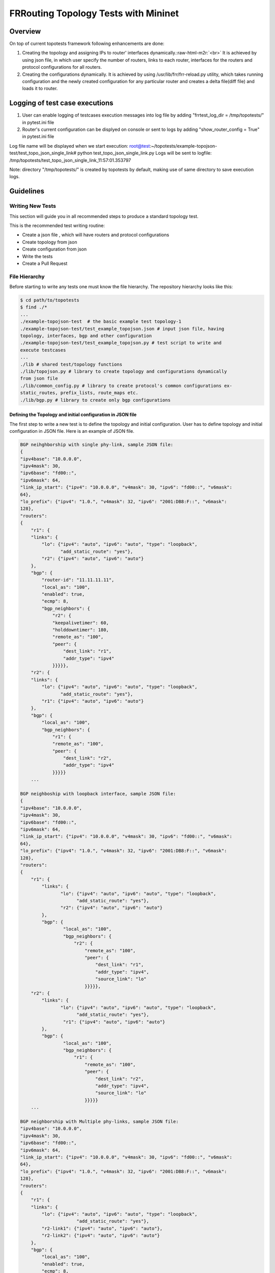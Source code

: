 .. role:: raw-html-m2r(raw)
   :format: html

*************************************
FRRouting Topology Tests with Mininet
*************************************

Overview
########

On top of current topotests framework following enhancements are done: 


#. 
   Creating the topology and assigning IPs to router' interfaces dynamically.\ :raw-html-m2r:`<br>`
   It is achieved by using json file, in which user specify the number of routers, 
   links to each router, interfaces for the routers and protocol configurations for 
   all routers. 

#. 
   Creating the configurations dynamically.  It is achieved by using 
   /usr/lib/frr/frr-reload.py utility, which takes running configuration and the 
   newly created configuration for any particular router and creates a delta 
   file(diff file) and loads it to  router.


Logging of test case executions
###############################


#. User can enable logging of testcases execution messages into log file by 
   adding "frrtest_log_dir = /tmp/topotests/" in pytest.ini file
#. Router's current configuration can be displyed on console or sent to logs by 
   adding "show_router_config = True" in pytest.ini file 

Log file name will be displayed when we start execution:
root@test:~/topotests/example-topojson-test/test_topo_json_single_link# python 
test_topo_json_single_link.py Logs will be sent to logfile: 
/tmp/topotests/test_topo_json_single_link_11:57:01.353797

Note: directory "/tmp/topotests/" is created by topotests by default, making
use of same directory to save execution logs.


Guidelines
##########

Writing New Tests
=================


This section will guide you in all recommended steps to produce a standard topology test.

This is the recommended test writing routine:


* Create a json file , which will have routers and protocol configurations
* Create topology from json
* Create configuration from json
* Write the tests
* Create a Pull Request

File Hierarchy
==============

Before starting to write any tests one must know the file hierarchy. The 
repository hierarchy looks like this:

.. code-block::

    $ cd path/to/topotests
    $ find ./*
    ...
    ./example-topojson-test  # the basic example test topology-1
    ./example-topojson-test/test_example_topojson.json # input json file, having
    topology, interfaces, bgp and other configuration
    ./example-topojson-test/test_example_topojson.py # test script to write and
    execute testcases
    ...
    ./lib # shared test/topology functions
    ./lib/topojson.py # library to create topology and configurations dynamically
    from json file
    ./lib/common_config.py # library to create protocol's common configurations ex-
    static_routes, prefix_lists, route_maps etc.
    ./lib/bgp.py # library to create only bgp configurations

Defining the Topology and initial configuration in JSON file
""""""""""""""""""""""""""""""""""""""""""""""""""""""""""""

The first step to write a new test is to define the topology and initial 
configuration. User has to define topology and initial configuration in JSON 
file. Here is an example of JSON file. 

.. code-block::

   BGP neihghborship with single phy-link, sample JSON file:
   {
   "ipv4base": "10.0.0.0",
   "ipv4mask": 30,
   "ipv6base": "fd00::",
   "ipv6mask": 64,
   "link_ip_start": {"ipv4": "10.0.0.0", "v4mask": 30, "ipv6": "fd00::", "v6mask": 
   64},
   "lo_prefix": {"ipv4": "1.0.", "v4mask": 32, "ipv6": "2001:DB8:F::", "v6mask": 
   128},
   "routers":
   {
       "r1": {
       "links": {
           "lo": {"ipv4": "auto", "ipv6": "auto", "type": "loopback",
		  "add_static_route": "yes"},
           "r2": {"ipv4": "auto", "ipv6": "auto"}
       },
       "bgp": {
           "router-id": "11.11.11.11",
           "local_as": "100",
           "enabled": true,
           "ecmp": 8,
           "bgp_neighbors": {
               "r2": {
               "keepalivetimer": 60,
               "holddowntimer": 180,
               "remote_as": "100",
               "peer": {
                   "dest_link": "r1",
                   "addr_type": "ipv4"
               }}}}},
       "r2": {
       "links": {
           "lo": {"ipv4": "auto", "ipv6": "auto", "type": "loopback",
		  "add_static_route": "yes"},
           "r1": {"ipv4": "auto", "ipv6": "auto"}
       },
       "bgp": {
           "local_as": "100",
           "bgp_neighbors": {
               "r1": {
               "remote_as": "100",
               "peer": {
                   "dest_link": "r2",
                   "addr_type": "ipv4"
               }}}}}
       ...

   BGP neighboship with loopback interface, sample JSON file:
   {
   "ipv4base": "10.0.0.0",
   "ipv4mask": 30,
   "ipv6base": "fd00::",
   "ipv6mask": 64,
   "link_ip_start": {"ipv4": "10.0.0.0", "v4mask": 30, "ipv6": "fd00::", "v6mask":
   64},
   "lo_prefix": {"ipv4": "1.0.", "v4mask": 32, "ipv6": "2001:DB8:F::", "v6mask":
   128},
   "routers":
   {
       "r1": {
           "links": {
                  "lo": {"ipv4": "auto", "ipv6": "auto", "type": "loopback",
		        "add_static_route": "yes"},
                  "r2": {"ipv4": "auto", "ipv6": "auto"}
           },
           "bgp": {
                   "local_as": "100",
                   "bgp_neighbors": {
                       "r2": {
                           "remote_as": "100",
                           "peer": {
                               "dest_link": "r1",
                               "addr_type": "ipv4",
                               "source_link": "lo"
                           }}}}},
       "r2": {
           "links": {
                  "lo": {"ipv4": "auto", "ipv6": "auto", "type": "loopback",
		        "add_static_route": "yes"},
                   "r1": {"ipv4": "auto", "ipv6": "auto"}
           },
           "bgp": {
                   "local_as": "100",
                   "bgp_neighbors": {
                       "r1": {
                           "remote_as": "100",
                           "peer": {
                               "dest_link": "r2",
                               "addr_type": "ipv4",
                               "source_link": "lo"
                           }}}}}
       ...

   BGP neighborship with Multiple phy-links, sample JSON file:
   "ipv4base": "10.0.0.0",
   "ipv4mask": 30,
   "ipv6base": "fd00::",
   "ipv6mask": 64,
   "link_ip_start": {"ipv4": "10.0.0.0", "v4mask": 30, "ipv6": "fd00::", "v6mask": 
   64},
   "lo_prefix": {"ipv4": "1.0.", "v4mask": 32, "ipv6": "2001:DB8:F::", "v6mask": 
   128},
   "routers":
   {
       "r1": {
       "links": {
           "lo": {"ipv4": "auto", "ipv6": "auto", "type": "loopback",
		        "add_static_route": "yes"},
           "r2-link1": {"ipv4": "auto", "ipv6": "auto"},
           "r2-link2": {"ipv4": "auto", "ipv6": "auto"}
       },
       "bgp": {
           "local_as": "100",
           "enabled": true,
           "ecmp": 8,
           "bgp_neighbors": {
               "r2": {
               "keepalivetimer": 60,
               "holddowntimer": 180,
               "remoteas": "100",
               "peer": {
                   "link": "r1-link1",
                   "addr_type": "ipv4"
               }}}
       },
       "static_routes": [{"network": "10.0.20.1/32", "no_of_ip": 9, 
                              "admin_distance": 100, "next_hop":
                  "10.0.0.1", "tag": 4001}],
           "redistribute": [{"static": True}, \
                            {"connected": True}]
       }},
       "prefix_lists": {
              "pf_list_1": [{"seqid": 10, "network": "10.10.0.1/32", "action": 
                                 "deny"},
                    {"seqid": 11, "network": "any", "action": 
                                 "permit"}]
       }
       },

       "r2": {
       "links": {
           "lo": {"ipv4": "auto", "ipv6": "auto", "type": "loopback",
		        "add_static_route": "yes"},
           "r1-link1": {"ipv4": "auto", "ipv6": "auto"},
           "r1-link2": {"ipv4": "auto", "ipv6": "auto"}
       },
       "bgp": {
           "local_as": "100",
           "bgp_neighbors": {
               "r1": {
               "remote_as": "100",
               "peer": {
                   "dest_link": "r2-link1",
                   "addr_type": "ipv4"
               }}}}}
       ...

JSON file explained
"""""""""""""""""""

Mandatory keywords/options in JSON:


* "ipv4base" : base ipv4 address to generate ips,  ex - 10.0.0.0
* "ipv4mask" : mask for ipv4 address, ex - 30
* "ipv6base" : base ipv6 address to generate ips,  ex - fd00:
* "ipv6mask" : mask for ipv6 address, ex - 64
* "link_ip_start" : physical interface base ipv4 and ipv6 address
* "lo_prefix" : loopback interface base ipv4 and ipv6 address
* "routers"   : user can add number of routers as per topology, router's name
		can be any logical name, ex- r1 or a0.
* "r1" : name of the router 
* "lo" : loopback interface dict, ipv4 and/or ipv6 addresses generated automatically 
* "type" : type of interface, to identify loopback interface
* "links" : physical interfaces dict, ipv4 and/or ipv6 addresses generated 
	    automatically
* "r2-link1" : it will be used when routers have multiple links. 'r2' is router
	       name, 'link' is any logical name, '1' is to identify link number,
	       router name and link must be seperated by hyphen ("-"), ex- a0-peer1
* "bgp" : bgp configuration
* "local_as" : Local AS number
* "bgp_neighbors" : BGP neighbors
* "remote_as" : Remote AS number
* "peer" : Peer details
* "dest_link" : Destination link to which router will connect
* "addr_type" : address type ipv4/ipv6, to create v4/v6 bgp configuration 
* "add_static_route" : add static route for specific loopback to make loopback 
		       interface reachablity up

Optional keywords/options in JSON:


* "router-id" : bgp router-id
* "source_link" : if user wants to establish bgp neighborship with loopback 
		  interface, add "source_link": "lo"
* "enabled" : enable/disable BGP, by default enabled
* "ecmp" : configure max-path value for ECMP. 
* "keepalivetimer" : Keep alive timer for BGP neighbor
* "holddowntimer" : Hold down timer for BGP neighbor
* "static_routes" : create static routes for routers
* "redistribute" : redistribute static and/or connected routes
* "prefix_lists" : create Prefix-lists for routers

Building topology and configurations
""""""""""""""""""""""""""""""""""""

Topology and initial configuration will be created in setup_module(). Following 
is the sample code:

.. code-block::

   class TemplateTopo(Topo):
       def build(self, *_args, **_opts):
       "Build function"
       tgen = get_topogen(self)

       # Building topology from json file
       build_topo_from_json(tgen, topo)

   def setup_module(mod):
       tgen = Topogen(TemplateTopo, mod.__name__)

       # Starting topology, create tmp files which are loaded to routers
       #  to start deamons and then start routers
       start_topology(tgen, CWD)

       # Creating configuration from JSON
       build_config_from_json(tgen, topo, CWD)

   def teardown_module(mod):
       tgen = get_topogen()

       # Stop toplogy and Remove tmp files
       stop_topology(tgen, CWD)


* Note: Topology will  be created in setup module but routers will not be 
  started until we load zebra.conf and bgpd.conf to routers. For all routers 
  dirs will be created in current working directory and under router's dirs 
  zebra.conf and bgpd.conf empty files will be created and laoded to routers. 
  All folder and files are deleted in teardown module.. 

Creating configuration files
""""""""""""""""""""""""""""

Router's configuration would be saved in config files accordingly, all common 
configurations are saved in frr.conf file whereas all bgp configurations are 
saved in bgp.conf file. Common configurations are like, static routes, prefix 
lists and route maps etc configs, these configs can be used by any other 
protocols as it is. BGP config will be specific to BGP protocol testing.

Example: creation of bgp configuration:

Following code snippet taken from bgp.py file:


* RoutingPB class is made for backup purpose, suppose user creates BGP config, 
  first config will be stored into FRRConfig.routingPB.bgp_config then it will be 
  saved to FRRConfig. Use of keeping data in RoutingPB class is, if FRRConfig is 
  reset for any router then the configuration can be retained back from RoutingPB 
  class variables. 

.. code-block::

   class BGPRoutingPB:

       def __init__(self, router_id):
       self.bgp_config = None
       self.routing_global = {'router_id': router_id}
       self.community_list = []


* FRRConfig class is used to save all config FRRConfig variables and these 
  variable data is read and printed to frr.conf file.

.. code-block::

   class BGPConfig:

       def __init__(self, router, routing_cfg_msg, frrcfg_file):
       self.router = router
       self.routing_pb = routing_cfg_msg
       self.errors = []
       self.bgp_global = get_StringIO()
       self.bgp_neighbors = get_StringIO()
       self.bgp_address_family = {}
       self.bgp_address_family[IPv4_UNICAST] = get_StringIO()
       self.bgp_address_family[IPv6_UNICAST] = get_StringIO()
       self.bgp_address_family[VPNv4_UNICAST] = get_StringIO()
       self.community_list = get_StringIO()
       self._community_list_regex_index = 0
       self.bgpcfg_file = bgpcfg_file


* Once configurations are saved in BGPRoutingPB and BGPConfig, all configs will 
  be read from these class variables and print to file. API used 
  print_bgp_config_to_file() from bgp.py
* Once configurations are printed to files, it will be loaded to the router with 
  the help of frr "reload.py" utility, which calculates the difference between 
  router's running config and user's config and loads delta file to router. API 
  used - load_config_to_router() from config.py

Writing Tests
"""""""""""""

Test topologies should always be bootstrapped from the 
example-test/test_example.py, because it contains important boilerplate code 
that can't be avoided, like:

imports: os, sys, pytest, topotest/topogen and mininet topology class

The global variable CWD (Current Working directory): which is most likely going 
to be used to reference the routers configuration file location

Example:


* The topology class that inherits from Mininet Topo class

.. code-block::

   class TemplateTopo(Topo):
     def build(self, *_args, **_opts):
       tgen = get_topogen(self)
       # topology build code


* pytest setup_module() and teardown_module() to start the topology

.. code-block::

  def setup_module(_m):
    tgen = Topogen(TemplateTopo)

    # Starting topology, create tmp files which are loaded to routers
    #  to start deamons and then start routers
    start_topology(tgen, CWD)

  def teardown_module(_m):
    tgen = get_topogen()

    # Stop toplogy and Remove tmp files
    stop_topology(tgen, CWD)


* __main__ initialization code (to support running the script directly)

.. code-block::

  if **name** == '\ **main**\ ':
    sys.exit(pytest.main(["-s"]))


TODO:
"""""


#. Enhance generate_ips() API  to generate ips for any mask given.
